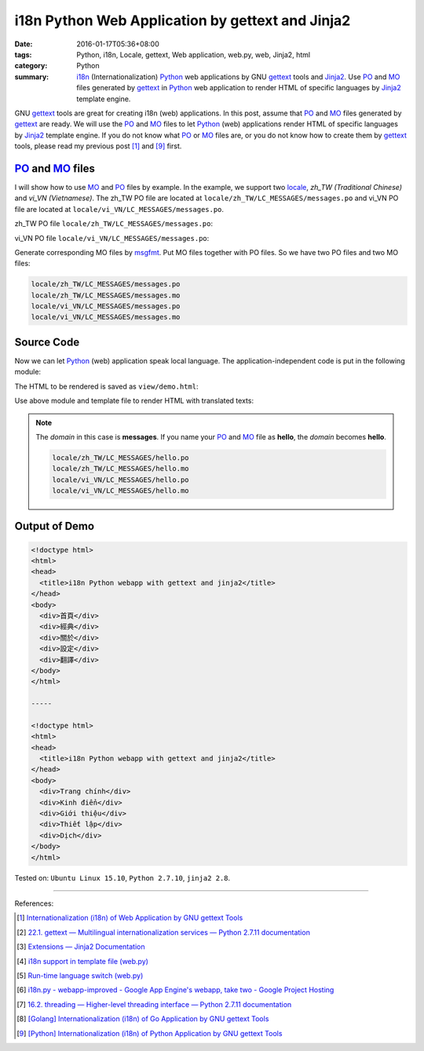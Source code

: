 i18n Python Web Application by gettext and Jinja2
#################################################

:date: 2016-01-17T05:36+08:00
:tags: Python, i18n, Locale, gettext, Web application, web.py, web, Jinja2, html
:category: Python
:summary: i18n_ (Internationalization) Python_ web applications by GNU gettext_
          tools and Jinja2_. Use PO_ and MO_ files generated by gettext_ in
          Python_ web application to render HTML of specific languages by
          Jinja2_ template engine.


GNU gettext_ tools are great for creating i18n (web) applications. In this post,
assume that PO_ and MO_ files generated by gettext_ are ready. We will use the
PO_ and MO_ files to let Python_ (web) applications render HTML of specific
languages by Jinja2_ template engine. If you do not know what PO_ or MO_ files
are, or you do not know how to create them by gettext_ tools, please read my
previous post [1]_ and [9]_ first.


PO_ and MO_ files
+++++++++++++++++

I will show how to use MO_ and PO_ files by example. In the example, we support
two locale_, *zh_TW (Traditional Chinese)* and *vi_VN (Vietnamese)*. The zh_TW
PO file are located at ``locale/zh_TW/LC_MESSAGES/messages.po`` and vi_VN PO
file are located at ``locale/vi_VN/LC_MESSAGES/messages.po``.

zh_TW PO file ``locale/zh_TW/LC_MESSAGES/messages.po``:

.. show_github_file:: siongui userpages content/code/python-i18n-gettext/locale/zh_TW/LC_MESSAGES/messages.po

vi_VN PO file ``locale/vi_VN/LC_MESSAGES/messages.po``:

.. show_github_file:: siongui userpages content/code/python-i18n-gettext/locale/vi_VN/LC_MESSAGES/messages.po

Generate corresponding MO files by msgfmt_. Put MO files together with PO files.
So we have two PO files and two MO files:

.. code-block:: txt

  locale/zh_TW/LC_MESSAGES/messages.po
  locale/zh_TW/LC_MESSAGES/messages.mo
  locale/vi_VN/LC_MESSAGES/messages.po
  locale/vi_VN/LC_MESSAGES/messages.mo


Source Code
+++++++++++

Now we can let Python_ (web) application speak local language. The
application-independent code is put in the following module:

.. show_github_file:: siongui userpages content/code/python-i18n-gettext/i18n.py

The HTML to be rendered is saved as ``view/demo.html``:

.. show_github_file:: siongui userpages content/code/python-i18n-gettext/view/demo.html

Use above module and template file to render HTML with translated texts:

.. show_github_file:: siongui userpages content/code/python-i18n-gettext/jj2.py

.. note::

  The *domain* in this case is **messages**. If you name your PO_ and MO_ file
  as **hello**, the *domain* becomes **hello**.

  .. code-block:: txt

    locale/zh_TW/LC_MESSAGES/hello.po
    locale/zh_TW/LC_MESSAGES/hello.mo
    locale/vi_VN/LC_MESSAGES/hello.po
    locale/vi_VN/LC_MESSAGES/hello.mo


Output of Demo
++++++++++++++

.. code-block:: txt

  <!doctype html>
  <html>
  <head>
    <title>i18n Python webapp with gettext and jinja2</title>
  </head>
  <body>
    <div>首頁</div>
    <div>經典</div>
    <div>關於</div>
    <div>設定</div>
    <div>翻譯</div>
  </body>
  </html>

  -----

  <!doctype html>
  <html>
  <head>
    <title>i18n Python webapp with gettext and jinja2</title>
  </head>
  <body>
    <div>Trang chính</div>
    <div>Kinh điển</div>
    <div>Giới thiệu</div>
    <div>Thiết lập</div>
    <div>Dịch</div>
  </body>
  </html>


Tested on: ``Ubuntu Linux 15.10``, ``Python 2.7.10``, ``jinja2 2.8``.

----

References:

.. [1] `Internationalization (i18n) of Web Application by GNU gettext Tools <{filename}../07/i18n-web-application-by-gnu-gettext-tools%en.rst>`_

.. [2] `22.1. gettext — Multilingual internationalization services — Python 2.7.11 documentation <https://docs.python.org/2/library/gettext.html>`_

.. [3] `Extensions — Jinja2 Documentation <http://jinja.pocoo.org/docs/extensions/#i18n-extension>`_

.. [4] `i18n support in template file (web.py) <http://webpy.org/cookbook/i18n_support_in_template_file>`_

.. [5] `Run-time language switch (web.py) <http://webpy.org/cookbook/runtime-language-switch>`_

.. [6] `i18n.py - webapp-improved - Google App Engine's webapp, take two - Google Project Hosting <https://code.google.com/p/webapp-improved/source/browse/webapp2_extras/i18n.py>`_

.. [7] `16.2. threading — Higher-level threading interface — Python 2.7.11 documentation <https://docs.python.org/2/library/threading.html>`_

.. [8] `[Golang] Internationalization (i18n) of Go Application by GNU gettext Tools <{filename}../08/golang-i18n-go-application-by-gnu-gettext%en.rst>`_

.. [9] `[Python] Internationalization (i18n) of Python Application by GNU gettext Tools <{filename}../14/python-i18n-py-application-by-gnu-gettext%en.rst>`_


.. _gettext: https://www.gnu.org/software/gettext/
.. _i18n: https://en.wikipedia.org/wiki/Internationalization_and_localization
.. _locale: https://en.wikipedia.org/wiki/Locale
.. _Python: https://www.python.org/
.. _PO: https://www.gnu.org/software/gettext/manual/html_node/PO-Files.html
.. _MO: https://www.gnu.org/software/gettext/manual/html_node/MO-Files.html
.. _msgfmt: https://www.gnu.org/software/gettext/manual/html_node/msgfmt-Invocation.html
.. _Jinja2: http://jinja.pocoo.org/
